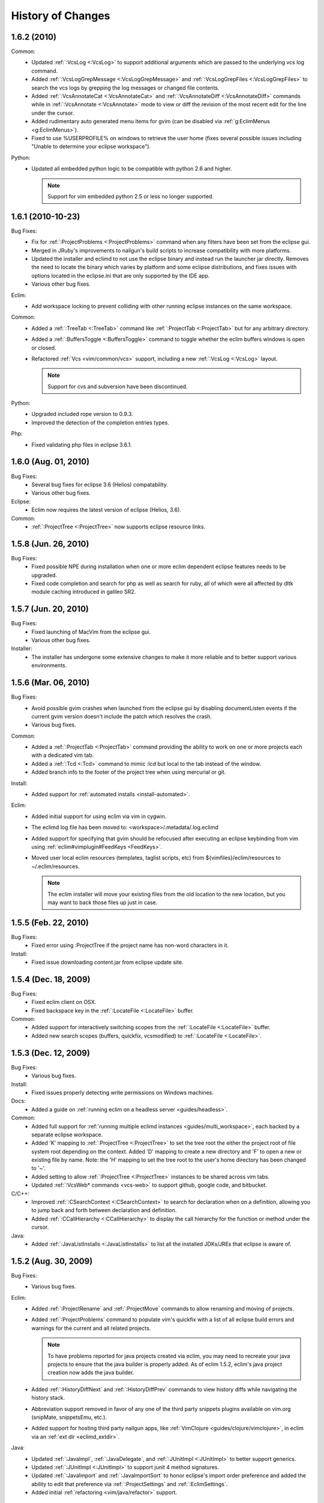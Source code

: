 .. Copyright (C) 2005 - 2011  Eric Van Dewoestine

   This program is free software: you can redistribute it and/or modify
   it under the terms of the GNU General Public License as published by
   the Free Software Foundation, either version 3 of the License, or
   (at your option) any later version.

   This program is distributed in the hope that it will be useful,
   but WITHOUT ANY WARRANTY; without even the implied warranty of
   MERCHANTABILITY or FITNESS FOR A PARTICULAR PURPOSE.  See the
   GNU General Public License for more details.

   You should have received a copy of the GNU General Public License
   along with this program.  If not, see <http://www.gnu.org/licenses/>.

History of Changes
==================

.. _1.6.2:

1.6.2 (2010)
----------------------

Common:
  - Updated :ref:`:VcsLog <:VcsLog>` to support additional arguments which are
    passed to the underlying vcs log command.
  - Added :ref:`:VcsLogGrepMessage <:VcsLogGrepMessage>` and
    :ref:`:VcsLogGrepFiles <:VcsLogGrepFiles>` to search the vcs logs by
    grepping the log messages or changed file contents.
  - Added :ref:`:VcsAnnotateCat <:VcsAnnotateCat>` and :ref:`:VcsAnnotateDiff
    <:VcsAnnotateDiff>` commands while in :ref:`:VcsAnnotate <:VcsAnnotate>`
    mode to view or diff the revision of the most recent edit for the line
    under the cursor.
  - Added rudimentary auto generated menu items for gvim (can be disabled via
    :ref:`g:EclimMenus <g:EclimMenus>`).
  - Fixed to use %USERPROFILE% on windows to retrieve the user home (fixes
    several possible issues including "Unable to determine your eclipse
    workspace").

Python:
  - Updated all embedded python logic to be compatible with python 2.6 and higher.

    .. note::

      Support for vim embedded python 2.5 or less no longer supported.

.. _1.6.1:

1.6.1 (2010-10-23)
----------------------

Bug Fixes:
  - Fix for :ref:`:ProjectProblems <:ProjectProblems>` command when any filters
    have been set from the eclipse gui.
  - Merged in JRuby's improvements to nailgun's build scripts to increase
    compatibility with more platforms.
  - Updated the installer and eclimd to not use the eclipse binary and instead
    run the launcher jar directly.  Removes the need to locate the binary which
    varies by platform and some eclipse distributions, and fixes issues with
    options located in the eclipse.ini that are only supported by the IDE app.
  - Various other bug fixes.

Eclim:
  - Add workspace locking to prevent colliding with other running eclipse
    instances on the same workspace.

Common:
  - Added a :ref:`:TreeTab <:TreeTab>` command like :ref:`:ProjectTab
    <:ProjectTab>` but for any arbitrary directory.
  - Added a :ref:`:BuffersToggle <:BuffersToggle>` command to toggle whether
    the eclim buffers windows is open or closed.
  - Refactored :ref:`Vcs <vim/common/vcs>` support, including a new
    :ref:`:VcsLog <:VcsLog>` layout.

    .. note::

      Support for cvs and subversion have been discontinued.

Python:
  - Upgraded included rope version to 0.9.3.
  - Improved the detection of the completion entries types.

Php:
  - Fixed validating php files in eclipse 3.6.1.

.. _1.6.0:

1.6.0 (Aug. 01, 2010)
----------------------

Bug Fixes:
  - Several bug fixes for eclipse 3.6 (Helios) compatability.
  - Various other bug fixes.

Eclipse:
  - Eclim now requires the latest version of eclipse (Helios, 3.6).

Common:
  - :ref:`:ProjectTree <:ProjectTree>` now supports eclipse resource links.

.. _1.5.8:

1.5.8 (Jun. 26, 2010)
----------------------

Bug Fixes:
  - Fixed possible NPE during installation when one or more eclim dependent
    eclipse features needs to be upgraded.
  - Fixed code completion and search for php as well as search for ruby, all of
    which were all affected by dltk module caching introduced in galileo SR2.

.. _1.5.7:

1.5.7 (Jun. 20, 2010)
----------------------

Bug Fixes:
  - Fixed launching of MacVim from the eclipse gui.
  - Various other bug fixes.

Installer:
  - The installer has undergone some extensive changes to make it more reliable
    and to better support various environments.

.. _1.5.6:

1.5.6 (Mar. 06, 2010)
----------------------

Bug Fixes:
  - Avoid possible gvim crashes when launched from the eclipse gui by disabling
    documentListen events if the current gvim version doesn't include the patch
    which resolves the crash.
  - Various bug fixes.

Common:
  - Added a :ref:`:ProjectTab <:ProjectTab>` command providing the ability to
    work on one or more projects each with a dedicated vim tab.
  - Added a :ref:`:Tcd <:Tcd>` command to mimic :lcd but local to the tab
    instead of the window.
  - Added branch info to the footer of the project tree when using mercurial or
    git.

Install:
  - Added support for :ref:`automated installs <install-automated>`.

Eclim:
  - Added initial support for using eclim via vim in cygwin.
  - The eclimd log file has been moved to: <workspace>/.metadata/.log.eclimd
  - Added support for specifying that gvim should be refocused after executing
    an eclipse keybinding from vim using :ref:`eclim#vimplugin#FeedKeys
    <FeedKeys>`.
  - Moved user local eclim resources (templates, taglist scripts, etc) from
    ${vimfiles}/eclim/resources to ~/.eclim/resources.

    .. note::

      The eclim installer will move your existing files from the old location
      to the new location, but you may want to back those files up just in
      case.

.. _1.5.5:

1.5.5 (Feb. 22, 2010)
----------------------

Bug Fixes:
  - Fixed error using :ProjectTree if the project name has non-word characters
    in it.

Install:
  - Fixed issue downloading content.jar from eclipse update site.

.. _1.5.4:

1.5.4 (Dec. 18, 2009)
----------------------

Bug Fixes:
  - Fixed eclim client on OSX.
  - Fixed backspace key in the :ref:`:LocateFile <:LocateFile>` buffer.

Common:
  - Added support for interactively switching scopes from the :ref:`:LocateFile
    <:LocateFile>` buffer.
  - Added new search scopes (buffers, quickfix, vcsmodified) to
    :ref:`:LocateFile <:LocateFile>`.

.. _1.5.3:

1.5.3 (Dec. 12, 2009)
----------------------

Bug Fixes:
  - Various bug fixes.

Install:
  - Fixed issues properly detecting write permissions on Windows machines.

Docs:
  - Added a guide on :ref:`running eclim on a headless server
    <guides/headless>`.

Common:
  - Added full support for :ref:`running multiple eclimd instances
    <guides/multi_workspace>`, each backed by a separate eclipse workspace.
  - Added 'K' mapping to :ref:`:ProjectTree <:ProjectTree>` to set the tree
    root the either the project root of file system root depending on the
    context.  Added 'D' mapping to create a new directory and 'F' to open a new
    or existing file by name. Note: the 'H' mapping to set the tree root to the
    user's home directory has been changed to '~'.
  - Added setting to allow :ref:`:ProjectTree <:ProjectTree>` instances to be
    shared across vim tabs.
  - Updated :ref:`:VcsWeb* commands <vcs-web>` to support github, google code,
    and bitbucket.

C/C++:
  - Improved :ref:`:CSearchContext <:CSearchContext>` to search for declaration
    when on a definition, allowing you to jump back and forth between
    declaration and definition.
  - Added :ref:`:CCallHierarchy <:CCallHierarchy>` to display the call
    hierarchy for the function or method under the cursor.

Java:
  - Added :ref:`:JavaListInstalls <:JavaListInstalls>` to list all the
    installed JDKs/JREs that eclipse is aware of.

.. _1.5.2:

1.5.2 (Aug. 30, 2009)
----------------------

Bug Fixes:
  - Various bug fixes.

Eclim:
  - Added :ref:`:ProjectRename` and :ref:`:ProjectMove` commands to allow
    renaming and moving of projects.
  - Added :ref:`:ProjectProblems` command to populate vim's quickfix with a
    list of all eclipse build errors and warnings for the current and all
    related projects.

    .. note::

      To have problems reported for java projects created via eclim, you may
      need to recreate your java projects to ensure that the java builder is
      properly added.  As of eclim 1.5.2, eclim's java project creation now
      adds the java builder.

  - Added :ref:`:HistoryDiffNext` and :ref:`:HistoryDiffPrev` commands to view
    history diffs while navigating the history stack.
  - Abbreviation support removed in favor of any one of the third party
    snippets plugins available on vim.org (snipMate, snippetsEmu, etc.).
  - Added support for hosting third party nailgun apps, like
    :ref:`VimClojure <guides/clojure/vimclojure>`, in eclim via an
    :ref:`ext dir <eclimd_extdir>`.

Java:
  - Updated :ref:`:JavaImpl`, :ref:`:JavaDelegate`, and
    :ref:`:JUnitImpl <:JUnitImpl>` to better support generics.
  - Updated :ref:`:JUnitImpl <:JUnitImpl>` to support junit 4 method
    signatures.
  - Updated :ref:`:JavaImport` and :ref:`:JavaImportSort` to honor eclipse's
    import order preference and added the ability to edit that preference via
    :ref:`:ProjectSettings` and :ref:`:EclimSettings`.
  - Added initial :ref:`refactoring <vim/java/refactor>` support.

.. _1.5.1:

1.5.1 (Jul. 18, 2009)
----------------------

Bug Fixes:
  - Several minor bug fixes.

Install:
  - Installation on Mac OSX should hopefully work now without manually creating
    a symlink to your eclipse executable.

Eclipse:
  - Fixed possible NPE when exiting or starting eclipse if a gvim tab was left
    open.

Eclim:
  - Added initial support for linked folders in eclipse projects.
  - Added new g:EclimValidateSortResults setting to support sorting
    validation results (:ref:`java <vim/java/validate>`, :ref:`c/c++
    <vim/c/validate>`, :ref:`php <vim/php/validate>`, etc.) by priority
    (errors > warnings > etc.).

C/C++:
  - Fixed :CSearch results on Windows platforms.
  - Re-implemented c/c++ project creation.

    .. note::

      If you created any c or c++ projects via eclim (as opposed to creating
      the project via the eclipse project wizard), then you are strongly
      encouraged to recreate those projects using the following steps:

      1. Delete the project using ``:ProjectDelete project_name``
      2. Remove the .cproject file at the root of your project.
      3. Re-create the the project using
         ``:ProjectCreate /project/path/ -n c`` (or cpp)

      After that you will need to re-configure any src or include folders you
      may have added.

.. _1.5.0:

1.5.0 (Jul. 12, 2009)
----------------------

Bug Fixes:
  - Many bug fixes and refinements.

Eclipse:
  - Eclim now requires the latest version of eclipse (Galileo, 3.5.x).

Ruby:
  - Added ruby support for
    :ref:`code completion <vim/ruby/complete>`,
    :ref:`searching <vim/ruby/search>`, and
    :ref:`validation <vim/ruby/validate>`.

Java:
  - Added ability to configure java indentation globally via
    :ref:`:EclimSettings` or per project using :ref:`:ProjectSettings`.

.. _1.4.9:

1.4.9 (Jun. 14, 2009)
----------------------

Bug Fixes:
  - Fixed possible installation issue on Windows.
  - Various other bug fixes.

Eclim:
  - Vimplugin now supports auto starting eclimd view when gvim editor is opened
    from eclipse.
  - Handle possible key binding conflicts when using embedded gvim for two
    common gvim bindings (ctrl-w, ctrl-u).

.. _1.4.8:

1.4.8 (May 30, 2009)
----------------------

Bug Fixes:
  - Fixed C/C++ element search.
  - Fixed possible issue with secondary python element search on Windows.
  - Various other bug fixes.

Eclim:
  - Added :ref:`:ProjectImport` command.

Maven
  - Switched repository searching to a new (hopefully more dependable) site.

Python:
  - Added :ref:`:PythonSearchContext`.

.. _1.4.7:

1.4.7 (May 02, 2009)
----------------------

Bug Fixes:
  - Fixed installation error on unix based operating systems.

.. _1.4.6:

1.4.6 (May 02, 2009)
----------------------

Bug Fixes:
  - Various bug fixes.

C/C++:
  - Added c/c++ support for
    :ref:`code completion <vim/c/complete>`,
    :ref:`searching <vim/c/search>`, and
    :ref:`validation <vim/c/validate>`.
    Requires the `eclipse cdt`_ plugin.

Java:
  - Added command to run :ref:`java <:Java>`.
  - Added command to run :ref:`javac <:Javac>`.
  - Added command to run :ref:`javadoc <:Javadoc>`.

.. _1.4.5:

1.4.5 (Apr. 04, 2009)
----------------------

Bug Fixes:
  - Fixed pdt and wst code completion when invoked from headed eclimd.
  - Fixed closing of gvim from eclipse to cleanup swap files.
  - Fixed python code completion and find support when editing files with dos
    line endings or multi-byte unicode characters.
  - Various other bug fixes.

Eclim:
  - Added integration with eclipse's
    :ref:`local history <vim/common/history>` support.

Java:
  - Added command to view :ref:`type hierarchy <:JavaHierarchy>`.
  - Added command to :ref:`import all undefined types <:JavaImportMissing>`.

.. _1.4.4:

1.4.4 (Jan. 10, 2009)
----------------------

Bug Fixes:
  - Various bug fixes.

Java:
  - :ref:`:Checkstyle <vim/java/checkstyle>` command now creates a project
    classloader giving checkstyle access to any classes reachable via your
    project's .classpath file.

Eclim:
  - Added the ability to run :ref:`eclimd inside of eclipse <eclimd_headed>`.
  - Added support for :ref:`embedding gvim inside of eclipse <gvim_embedded>`.
  - eclimd start scripts now available in the eclipse home.
  - Consolidated the various **:LocateFile\*** commands into a single
    :ref:`:LocateFile <vim/common/util>` command with a new setting to specify
    the default means to open a result and various key bindings for opening via
    other means.

Php:
  - Restored :ref:`php support <vim/php/index>` via the new `eclipse pdt`_
    2.0.

Vcs:
  - Added option to set the split
    :ref:`orientation <g:EclimVcsDiffOrientation>` (horizontal or vertical)
    used when executing diffs.
  - Added option to allow users to change the
    :ref:`pattern <g:EclimVcsTrackerIdPatterns>` used to match tracker ticket
    numbers in :VcsLog.

.. _1.4.3:

1.4.3 (Nov. 15, 2008)
----------------------

Bug Fixes:
  - Various bug fixes.

Installer:
  - Updated to make use of the new ganymede p2 provisioning system.

Eclim:
  - Rewrote :ref:`:LocateFile* <vim/common/util>` commands to provide
    functionality similar to eclipse's "Open Resource" command or Textmate's
    "Find in Project".

Python:
  - Added support for :ref:`code completion <vim/python/complete>`.
  - Added support for :ref:`finding an element definition <vim/python/search>`.
  - Improved :ref:`:PyLint` support.

.. _1.4.2:

1.4.2 (Sep. 30, 2008)
----------------------

Bug Fixes:
  - Fixed obtaining of character offset used by code completion and various
    other commands.
  - Fixed possible bug with :JavaCorrect when modifying the file after
    obtaining a list of suggestions, and then attempting to apply a suggestion
    that is no longer valid.

Vcs:
  - Added support for git to :ref:`:Vcs <vim/common/vcs>` commands

.. _1.4.1:

1.4.1 (Aug. 24, 2008)
-----------------------

Bug Fixes:
  - Fixed determining of project paths outside of the workspace on Windows.
  - Fixed creation of project inside of the workspace on Windows.
  - Fixed some issues with code completion, etc. in files containing multi byte
    characters.
  - Various other bug fixes.

Eclim:
  - Added commands :ref:`:EclimDisable` and :ref:`:EclimEnable` to temporarily
    disable, and then re-enable, communication with eclimd.

Java:
  - Added :ref:`:JavaFormat` command contributed by Anton Sharonov.
  - Added :ref:`:Checkstyle` support.

.. _1.4.0:

1.4.0 (July 27, 2008)
---------------------

Eclipse:
  - Eclim now requires the latest version of eclipse (Ganymede, 3.4.x).

License:
  - Eclim has switched from the Apache 2 license to the GPLv3.

Bug Fixes:
  - Fixed possible issue on Windows determining workspace for users not using
    the default location.
  - Fixed sign placement (used by all validation plugins) on non-english vims.
  - Various other bug fixes.

Eclim:
  - Added translation of html docs to vim doc format accessable via
    :ref:`:EclimHelp` and :ref:`:EclimHelpGrep`.
  - Added :ref:`:Todo` and :ref:`:ProjectTodo`.
  - Added :ref:`:TrackerTicket` for viewing tickets by id in your web based
    tracking system.
  - Renamed setting ``org.eclim.project.vcs.tracker`` to
    ``org.eclim.project.tracker``.

Django:
  - Added :ref:`end tag completion <htmldjango>` support for django templates.

Php:
  - Support for php has been temporarily removed until the eclipse pdt team
    releases a Ganymede (3.4) compatible version.

Vcs:
  - Removed **:VcsAnnotateOff** in favor of invoking **:VcsAnnotate** again to
    remove the annotations.
  - Added :ref:`vcs editor <VcsEditor>` plugin which allows you to view diff of
    a file by hitting <enter> on a file name in the cvs, svn, or hg commit
    editor.
  - Removed **:Trac\*** and **:Viewvc\*** commands and replaced them with
    :ref:`:VcsWeb* <vcs-web>` commands

Vim:
  - Added :ref:`:Only` as a configurable alternative to vim's :only command.
  - Added :ref:`:OtherWorkingCopyDiff`,
    :ref:`:OtherWorkingCopyEdit`,
    :ref:`:OtherWorkingCopySplit`, and
    :ref:`:OtherWorkingCopyTabopen`.

.. _1.3.5:

1.3.5 (Mar. 11, 2008)
---------------------

Bug Fixes:
  - Fixed exclusion of plugins not chosen by the user for installation.
  - Various bug fixes.

Eclim:
  - Added an :ref:`archive <vim/common/archive>` (jar, tar, etc.)
    viewer.

Html:
  - Updated html validator to validate <style> and <script> tag contents.

Vcs:
  - Added support for limiting the number of log entries returned by
    :ref:`:VcsLog` (limits to 50 entries by default).
  - Updated **:VcsLog**, **:VcsChangeSet**, etc.
    to support cvs and hg where applicable.

Trac:
  - Added :TracLog, :TracAnnotate, :TracChangeSet, and :TracDiff.

.. _1.3.4:

1.3.4 (Feb. 05, 2008)
---------------------

Bug Fixes:
  - Fixed **:JavaImpl** when adding multi-argument methods.
  - Various other bug fixes.

Eclim:
  - Added :ref:`:ProjectInfo`.
  - Added an eclim/after directory to vim's runtime path for any user scripts
    to be sourced after eclim.

Installer:
  - Updated installer to handle eclipse installs which have a local user
    install location for plugins.
  - Fixed some issues with running the installer on the icedtea jvm.

Php:
  - Added php support for
    :ref:`code completion <vim/php/complete>`,
    :ref:`searching <vim/php/search>`, and
    :ref:`validation <vim/php/validate>`.
    Requires the `eclipse pdt`_ plugin.

.. _1.3.3:

1.3.3 (Dec. 15, 2007)
---------------------

Bug Fixes:
  - Installer bug fixes.

.. _1.3.2:

1.3.2 (Dec. 04, 2007)
---------------------

Bug Fixes:
  - Various bug fixes.

Eclim:
  - Added commands to view or manipulate project natures:
    :ref:`:ProjectNatures`,
    :ref:`:ProjectNatureAdd`, and
    :ref:`:ProjectNatureRemove`.

Css:
  - Added :ref:`css validation <vim/css/validate>`.

Html:
  - Added :ref:`:BrowserOpen`

Html / Xml:
  - Added auto completion of end tags when typing '</'.
    This can be disabled by setting
    **g:EclimSgmlCompleteEndTag** to 0.

Java / Python:
  - :ref:`:JavaRegex <vim/java/regex>` and
    :ref:`:PythonRegex <vim/python/regex>`
    now support **b:eclim_regex_type** to determine if the
    regex should be applied to the whole sample text at once, or to each
    line individually.

Java:
  - Updated the :ref:`java logger <vim/java/logging>` functionality to support
    a custom logger template.

Javascript:
  - Added :ref:`javascript validation <vim/javascript/validate>` using jsl_.

Python:
  - Added basic :ref:`python validation <vim/python/validate>` using pyflakes_
    and the python compiler.
  - Added support for pylint_ using new :ref:`:PyLint` command.

Vcs:
  - Added
    :ref:`:VcsInfo`,
    :ViewvcAnnotate, :ViewvcChangeSet, and :ViewvcDiff.

Vcs (subversion):
  - Added
    :ref:`:VcsLog`,
    :ref:`:VcsDiff`, and
    :ref:`:VcsCat`.

Vim:
  - Added vim :ref:`window maximize and minimize <vim/common/maximize>`
    support.
  - Added an alternate implementation of :ref:`taglist <taglisttoo>`.
  - Added command :ref:`:Buffers`.
  - Added
    :ref:`:VimgrepRelative`,
    :ref:`:VimgrepAddRelative`,
    :ref:`:LvimgrepRelative`,
    :ref:`:LvimgrepAddRelative`,
    :ref:`:CdRelative`, and
    :ref:`:LcdRelative`.

.. _1.3.1:

1.3.1 (July 13, 2007)
---------------------

Bug Fixes:
  - Fixed eclimd startup issues on non-gentoo linux machines as well as
    similar issue in the installer when attempting to handle plugin
    dependencies for wst integration.
  - Fixed installer to not exclude html/util.vim when not installing wst
    integrations (fixes dependent code like java code completion).

.. _1.3.0:

1.3.0 (July 01, 2007)
---------------------

Bug Fixes:
  - Bug fixes.

Eclim:
  - New graphical installer for easing the installation and upgrading
    procedure.
  - In previous releases of eclim, any time a command required access to
    the eclipse representation of a source file, eclim would force a full
    refresh of the current project to ensure that any external additions,
    deletions, or changes to other files would be automatically detected.
    However, this approach, while convenient and transparent to the user,
    comes with a performance penalty that grows as the project size grows.

    For some users this performance penalty has been more noticeable than
    for others.  So in response to this feedback, eclim no longer performs
    an automatic project refresh.  What this means for you is that any time
    you perform an action that results in any file additions, deletions, or
    changes, like a svn / cvs update, you should issue a :ref:`:ProjectRefresh`
    to ensure that eclipse and eclim are updated with the latest version of the
    files on disk.
  - :ref:`:ProjectCreate` now supports optional -p argument for specifying the
    project name to use.
  - Created new command :ref:`:ProjectRefreshAll` to support refreshing all
    projects at once, and modified :ref:`:ProjectRefresh` to only refresh the
    current project if no project names are supplied.
  - Added
    :ref:`:ProjectGrep`,
    :ref:`:ProjectGrepAdd`,
    :ref:`:ProjectLGrep`, and
    :ref:`:ProjectLGrepAdd`.
  - Added support for buffer local variable
    **b:EclimLocationListFilter** which can contain a list of
    regular expression patterns used to filter location list entries with
    text / message field matching one of the patterns.  The main intention
    of this new variable is to allow you to filter out validation errors /
    warnings per file type, that you wish to ignore.

    Example which I have in my .vim/ftplugin/html/html.vim file\:

    .. code-block:: vim

      let b:EclimLocationListFilter = [
          \ '<table> lacks "summary" attribute'
        \ ]

Css:
  - Added :ref:`css code completion <vim/css/complete>`.  Requires the
    `eclipse wst`_ plugin.

Dtd:
  - Added :ref:`dtd validation <vim/dtd/validate>`.  Requires the
    `eclipse wst`_ plugin.

Html:
  - Added :ref:`html code completion <vim/html/complete>`.  Requires the
    `eclipse wst`_ plugin.
  - Added :ref:`html validation <vim/html/validate>`.  Requires the
    `eclipse wst`_ plugin.

Log4j:
  - Added :ref:`log4j xml file validation <vim/java/log4j/validate>`.

Python:
  - Added support for :ref:`testing regular expressions <vim/python/regex>`.

Django:
  - Added
    :ref:`:DjangoManage`,
    :ref:`:DjangoFind`,
    :ref:`:DjangoTemplateOpen`,
    :ref:`:DjangoViewOpen`, and
    :ref:`:DjangoContextOpen`.

WebXml:
  - Added :ref:`web.xml file validation <vim/java/webxml/validate>`.

Vim:
  - Added
    :ref:`:ArgsRelative`,
    :ref:`:ArgAddRelative`,
    :ref:`:ReadRelative`.
  - Added
    :ref:`:Sign`,
    :ref:`:Signs`,
    :ref:`:SignClearUser`,
    :ref:`:SignClearAll`.

Vcs:
  - Added
    :ref:`:VcsAnnotate` and :Viewvc.

Wsdl:
  - Added wsdl validation.  Requires the `eclipse wst`_ plugin.

Xsd:
  - Added :ref:`xsd validation <vim/xsd/validate>`.  Requires the
    `eclipse wst`_ plugin.

Xml:
  - Added :ref:`xml code completion <vim/xml/complete>`.  Requires the
    `eclipse wst`_ plugin.

.. _eclipse cdt: http://eclipse.org/cdt/
.. _eclipse pdt: http://eclipse.org/pdt/
.. _eclipse wst: http://eclipse.org/webtools/main.php
.. _jsl: http://www.javascriptlint.com/
.. _pyflakes: http://www.divmod.org/trac/wiki/DivmodPyflakes
.. _pylint: http://www.logilab.org/857
